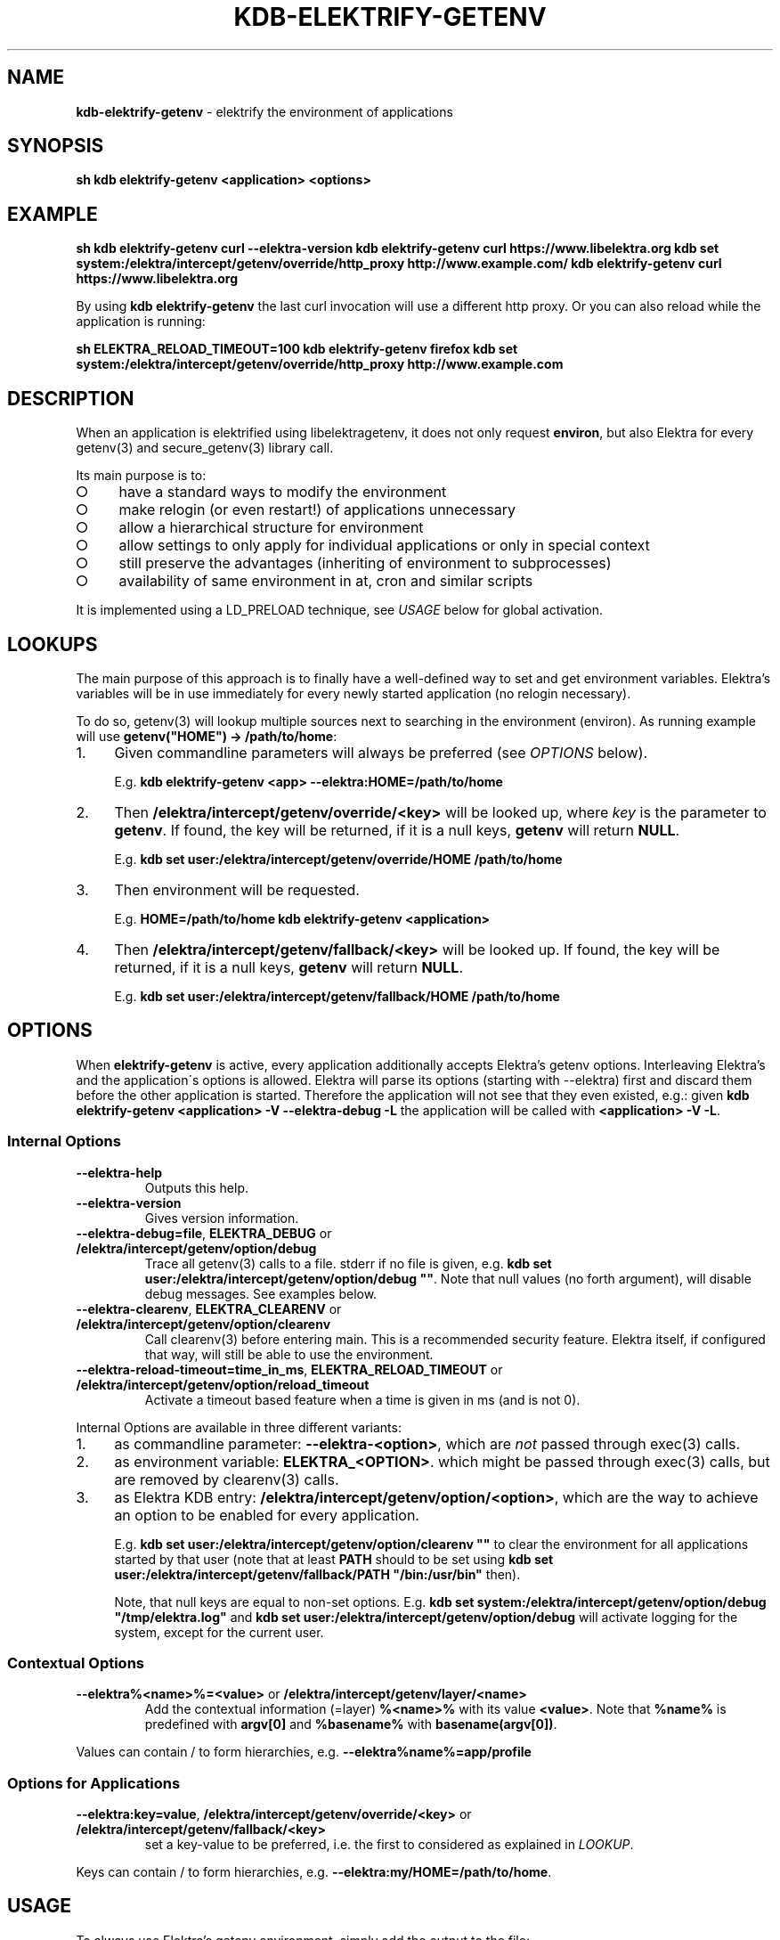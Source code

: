 .\" generated with Ronn-NG/v0.9.1
.\" http://github.com/apjanke/ronn-ng/tree/0.9.1
.TH "KDB\-ELEKTRIFY\-GETENV" "1" "November 2020" ""
.SH "NAME"
\fBkdb\-elektrify\-getenv\fR \- elektrify the environment of applications
.SH "SYNOPSIS"
\fBsh kdb elektrify\-getenv <application> <options>\fR
.SH "EXAMPLE"
\fBsh kdb elektrify\-getenv curl \-\-elektra\-version kdb elektrify\-getenv curl https://www\.libelektra\.org kdb set system:/elektra/intercept/getenv/override/http_proxy http://www\.example\.com/ kdb elektrify\-getenv curl https://www\.libelektra\.org\fR
.P
By using \fBkdb elektrify\-getenv\fR the last curl invocation will use a different http proxy\. Or you can also reload while the application is running:
.P
\fBsh ELEKTRA_RELOAD_TIMEOUT=100 kdb elektrify\-getenv firefox kdb set system:/elektra/intercept/getenv/override/http_proxy http://www\.example\.com\fR
.SH "DESCRIPTION"
When an application is elektrified using libelektragetenv, it does not only request \fBenviron\fR, but also Elektra for every getenv(3) and secure_getenv(3) library call\.
.P
Its main purpose is to:
.IP "\[ci]" 4
have a standard ways to modify the environment
.IP "\[ci]" 4
make relogin (or even restart!) of applications unnecessary
.IP "\[ci]" 4
allow a hierarchical structure for environment
.IP "\[ci]" 4
allow settings to only apply for individual applications or only in special context
.IP "\[ci]" 4
still preserve the advantages (inheriting of environment to subprocesses)
.IP "\[ci]" 4
availability of same environment in at, cron and similar scripts
.IP "" 0
.P
It is implemented using a LD_PRELOAD technique, see \fIUSAGE\fR below for global activation\.
.SH "LOOKUPS"
The main purpose of this approach is to finally have a well\-defined way to set and get environment variables\. Elektra’s variables will be in use immediately for every newly started application (no relogin necessary)\.
.P
To do so, getenv(3) will lookup multiple sources next to searching in the environment (environ)\. As running example will use \fBgetenv("HOME") \-> /path/to/home\fR:
.IP "1." 4
Given commandline parameters will always be preferred (see \fIOPTIONS\fR below)\.
.IP
E\.g\. \fBkdb elektrify\-getenv <app> \-\-elektra:HOME=/path/to/home\fR
.IP "2." 4
Then \fB/elektra/intercept/getenv/override/<key>\fR will be looked up, where \fIkey\fR is the parameter to \fBgetenv\fR\. If found, the key will be returned, if it is a null keys, \fBgetenv\fR will return \fBNULL\fR\.
.IP
E\.g\. \fBkdb set user:/elektra/intercept/getenv/override/HOME /path/to/home\fR
.IP "3." 4
Then environment will be requested\.
.IP
E\.g\. \fBHOME=/path/to/home kdb elektrify\-getenv <application>\fR
.IP "4." 4
Then \fB/elektra/intercept/getenv/fallback/<key>\fR will be looked up\. If found, the key will be returned, if it is a null keys, \fBgetenv\fR will return \fBNULL\fR\.
.IP
E\.g\. \fBkdb set user:/elektra/intercept/getenv/fallback/HOME /path/to/home\fR
.IP "" 0
.SH "OPTIONS"
When \fBelektrify\-getenv\fR is active, every application additionally accepts Elektra’s getenv options\. Interleaving Elektra’s and the application\'s options is allowed\. Elektra will parse its options (starting with \-\-elektra) first and discard them before the other application is started\. Therefore the application will not see that they even existed, e\.g\.: given \fBkdb elektrify\-getenv <application> \-V \-\-elektra\-debug \-L\fR the application will be called with \fB<application> \-V \-L\fR\.
.SS "Internal Options"
.TP
\fB\-\-elektra\-help\fR
Outputs this help\.
.TP
\fB\-\-elektra\-version\fR
Gives version information\.
.TP
\fB\-\-elektra\-debug=file\fR, \fBELEKTRA_DEBUG\fR or \fB/elektra/intercept/getenv/option/debug\fR
Trace all getenv(3) calls to a file\. stderr if no file is given, e\.g\. \fBkdb set user:/elektra/intercept/getenv/option/debug ""\fR\. Note that null values (no forth argument), will disable debug messages\. See examples below\.
.TP
\fB\-\-elektra\-clearenv\fR, \fBELEKTRA_CLEARENV\fR or \fB/elektra/intercept/getenv/option/clearenv\fR
Call clearenv(3) before entering main\. This is a recommended security feature\. Elektra itself, if configured that way, will still be able to use the environment\.
.TP
\fB\-\-elektra\-reload\-timeout=time_in_ms\fR, \fBELEKTRA_RELOAD_TIMEOUT\fR or \fB/elektra/intercept/getenv/option/reload_timeout\fR
Activate a timeout based feature when a time is given in ms (and is not 0)\.
.P
Internal Options are available in three different variants:
.IP "1." 4
as commandline parameter: \fB\-\-elektra\-<option>\fR, which are \fInot\fR passed through exec(3) calls\.
.IP "2." 4
as environment variable: \fBELEKTRA_<OPTION>\fR\. which might be passed through exec(3) calls, but are removed by clearenv(3) calls\.
.IP "3." 4
as Elektra KDB entry: \fB/elektra/intercept/getenv/option/<option>\fR, which are the way to achieve an option to be enabled for every application\.
.IP
E\.g\. \fBkdb set user:/elektra/intercept/getenv/option/clearenv ""\fR to clear the environment for all applications started by that user (note that at least \fBPATH\fR should to be set using \fBkdb set user:/elektra/intercept/getenv/fallback/PATH "/bin:/usr/bin"\fR then)\.
.IP
Note, that null keys are equal to non\-set options\. E\.g\. \fBkdb set system:/elektra/intercept/getenv/option/debug "/tmp/elektra\.log"\fR and \fBkdb set user:/elektra/intercept/getenv/option/debug\fR will activate logging for the system, except for the current user\.
.IP "" 0
.SS "Contextual Options"
.TP
\fB\-\-elektra%<name>%=<value>\fR or \fB/elektra/intercept/getenv/layer/<name>\fR
Add the contextual information (=layer) \fB%<name>%\fR with its value \fB<value>\fR\. Note that \fB%name%\fR is predefined with \fBargv[0]\fR and \fB%basename%\fR with \fBbasename(argv[0])\fR\.
.P
Values can contain / to form hierarchies, e\.g\. \fB\-\-elektra%name%=app/profile\fR
.SS "Options for Applications"
.TP
\fB\-\-elektra:key=value\fR, \fB/elektra/intercept/getenv/override/<key>\fR or \fB/elektra/intercept/getenv/fallback/<key>\fR
set a key\-value to be preferred, i\.e\. the first to considered as explained in \fILOOKUP\fR\.
.P
Keys can contain / to form hierarchies, e\.g\. \fB\-\-elektra:my/HOME=/path/to/home\fR\.
.SH "USAGE"
To always use Elektra’s getenv environment, simply add the output to the file:
.P
\fBsh kdb elektrify\-getenv | tail \-1 | sudo tee \-a /etc/ld\.so\.preload\fR
.P
Or in a more Elektra\-like way with mounting:
.P
\fBsh sudo kdb mount /etc/ld\.so\.preload system:/ld/preload line null sudo kdb set "system:/ld/preload/new" `kdb elektrify\-getenv | tail \-1`\fR
.SH "CONTEXT"
The metadata \fBcontext\fR in the specification can be used to facilitate a context\-dependent lookup\. In its metavalue all replacements of \fB%<name>%\fR will be replaced by the given contextual options \fB\-\-elektra%<name>%=<value>\fR and \fB/elektra/intercept/getenv/layer/<name>\fR keys\.
.P
E\.g\. to have a different home directory for any user and application:
.P
\fBsh kdb set user:/elektra/intercept/getenv/layer/user markus kdb set user:/users/markus/konqueror/HOME /home/download kdb meta\-set spec:/elektra/intercept/getenv/override/HOME context /users/%user%/%name%/HOME\fR
.P
Or to have a different lock/suspend program per computer (that all have the same config):
.P
\fBsh kdb mount\-info system:/elektra/intercept/getenv/info # must be below /elektra/intercept/getenv to be available kdb meta\-set spec:/elektra/intercept/getenv/layer/hostname override/#0 system:/elektra/intercept/getenv/info/uname/nodename kdb meta\-set spec:/elektra/intercept/getenv/override/lock context /elektra/intercept/getenv/info/lock/%hostname% kdb set user:/elektra/intercept/getenv/info/lock/computer1 "systemctl suspend \-i" kdb set user:/elektra/intercept/getenv/info/lock/computer2 "xset dpms force off && xtrlock" `kdb getenv lock` # call the appropriate lock method for the current computer\fR
.SH "BUGS"
Some applications do not use \fBgetenv(3)\fR or \fBsecure_getenv(3)\fR for requesting the environment, e\.g\. shells\. This approach cannot work for them\.
.P
In the startup\-phase (before main is even entered), \fBgetenv(3)\fR will not consider \fB/elektra/intercept/getenv/override/\fR or \fB/elektra/intercept/getenv/fallback\fR\.
.P
Elektra internally tries to avoid using the environment\. Some resolvers, however, use it to conform to some specifications, e\.g\. XDG\. Depending on the setup you use, these parameters might be used\. For more information see:
.P
\fBsh kdb plugin\-info resolver\fR
.P
For these parameters, \fB/elektra/intercept/getenv/override/\fR or \fB/elektra/intercept/getenv/fallback\fR will \fInot\fR be used internally, but will be used if applications request them, too\.
.P
If you use the standard resolvers, the bug won\'t have any effect\.
.P
Also note that \fB\-\-elektra\-debug\fR or \fBELEKTRA_DEBUG\fR does \fInot\fR log \fBgetenv(3)\fR used by plugins during the startup\-phase\.
.P
Command line arguments apply always to the outmost command, e\.g\. \fBnice ls \-\-elektra:COLUMNS=20\fR won\'t have any effect because only for \fBnice\fR \fBCOLUMNS\fR will be set\.
.SH "EXAMPLES"
For illustration this section gives some more examples\.
.P
\fBsh kdb elektrify\-getenv man man \-\-elektra:MANWIDTH=40\fR
.P
Will use MANWIDTH 40 for this invocation of man man\. This feature is handy, if an option is only available by environment, but not by command\-line arguments, because sometimes environment variables are not trivial to set (e\.g\. in Makefiles)\.
.P
Debugging:
.P
\fBsh # system wide to stderr (not recommended!): sudo kdb set system:/elektra/intercept/getenv/option/debug "" # system wide to /var/log/elektra\.log: sudo kdb set system:/elektra/intercept/getenv/option/debug "/var/log/error\.log" # but for my user to ~/\.elektra\.log: kdb set user:/elektra/intercept/getenv/option/debug "$HOME/\.elektra\.log" # or disable it for my user: kdb set user:/elektra/intercept/getenv/option/debug\fR
.P
Some more examples:
.P
\fBsh kdb set user:/elektra/intercept/getenv/override/MANOPT \-\- "\-\-regex \-LC" kdb elektrify\-getenv getenv MANOPT # to check if it is set as expected kdb getenv MANOPT # if /etc/ld\.so\.preload is active\fR
.P
Will permanently and user\-wide change MANOPT to include \-\-regex, and \-LC so that regular expressions will be used (note \fBman echo\fR will return many man pages then) and that they will be shown in English\. This feature is handy to change the default behavior of applications (either system, user or directory\-wide)\.
.P
\fBsh kdb set system:/elektra/intercept/getenv/override/HTTP_PROXY http://proxy\.hogege\.com:8000/\fR
.P
Will permanently and system\-wide change the proxy for all applications that honor HTTP_PROXY, e\.g\. w3m\. We can also link \fBhttp_proxy\fR to the value of \fBHTTP_PROXY\fR:
.P
\fBsh kdb meta\-set spec:/elektra/intercept/getenv/override/http_proxy "override/#0" /elektra/intercept/getenv/override/HTTP_PROXY kdb get /elektra/intercept/getenv/override/http_proxy\fR

